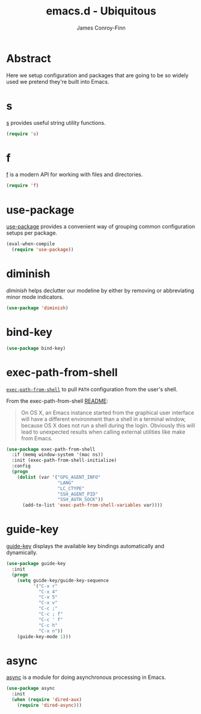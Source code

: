 #+TITLE: emacs.d - Ubiquitous
#+AUTHOR: James Conroy-Finn
#+EMAIL: james@logi.cl
#+STARTUP: content
#+OPTIONS: toc:2 num:nil ^:nil
#+LINK: f https://github.com/rejeep/f.el
#+LINK: s https://github.com/magnars/s.el
#+LINK: diminish http://www.eskimo.com/~seldon/diminish.el

* Abstract

Here we setup configuration and packages that are going to be so widely used we
pretend they're built into Emacs.

* s

[[s][s]] provides useful string utility functions.

#+begin_src emacs-lisp
  (require 's)
#+end_src

* f

[[f][f]] is a modern API for working with files and directories.

#+begin_src emacs-lisp
  (require 'f)
#+end_src

* use-package

[[https://github.com/jwiegley/use-package][use-package]] provides a convenient way of grouping common configuration setups
per package.

#+begin_src emacs-lisp
  (eval-when-compile
    (require 'use-package))
#+end_src

* diminish

[[diminish]] helps declutter our modeline by either by removing or abbreviating
minor mode indicators.

#+begin_src emacs-lisp
  (use-package 'diminish)
#+end_src

* bind-key

#+begin_src emacs-lisp
  (use-package bind-key)
#+end_src

* exec-path-from-shell

[[https://github.com/purcell/exec-path-from-shell][~exec-path-from-shell~]] to pull ~PATH~ configuration from the user's shell.

From the exec-path-from-shell [[https://github.com/purcell/exec-path-from-shell/blob/dccbb54b18950d64885daea9e98e49f15af1f0c9/README.md][README]]:

#+BEGIN_QUOTE
On OS X, an Emacs instance started from the graphical user interface will have a
different environment than a shell in a terminal window, because OS X does not
run a shell during the login. Obviously this will lead to unexpected results
when calling external utilities like make from Emacs.
#+END_QUOTE

#+begin_src emacs-lisp
  (use-package exec-path-from-shell
    :if (memq window-system '(mac ns))
    :init (exec-path-from-shell-initialize)
    :config
    (progn
      (dolist (var '("GPG_AGENT_INFO"
                     "LANG"
                     "LC_CTYPE"
                     "SSH_AGENT_PID"
                     "SSH_AUTH_SOCK"))
        (add-to-list 'exec-path-from-shell-variables var))))
#+end_src

* guide-key

[[https://github.com/kai2nenobu/guide-key][guide-key]] displays the available key bindings automatically and dynamically.

#+begin_src emacs-lisp
  (use-package guide-key
    :init
    (progn
      (setq guide-key/guide-key-sequence
            '("C-x r"
              "C-x 4"
              "C-x 5"
              "C-x v"
              "C-c ;"
              "C-c ; f"
              "C-c ' f"
              "C-c h"
              "C-x n"))
      (guide-key-mode 1)))
#+end_src
* async

[[https://github.com/jwiegley/emacs-async][async]] is a module for doing asynchronous processing in Emacs.

#+begin_src emacs-lisp
  (use-package async
    :init
    (when (require 'dired-aux)
      (require 'dired-async)))
#+end_src
